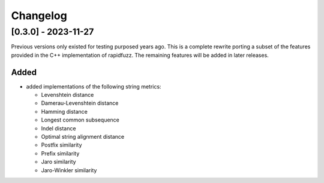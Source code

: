Changelog
---------

[0.3.0] - 2023-11-27
^^^^^^^^^^^^^^^^^^^^^
Previous versions only existed for testing purposed years ago. This is a complete
rewrite porting a subset of the features provided in the C++ implementation of
rapidfuzz. The remaining features will be added in later releases.

Added
~~~~~~~
* added implementations of the following string metrics:

  * Levenshtein distance
  * Damerau-Levenshtein distance
  * Hamming distance
  * Longest common subsequence
  * Indel distance
  * Optimal string alignment distance
  * Postfix similarity
  * Prefix similarity
  * Jaro similarity
  * Jaro-Winkler similarity

